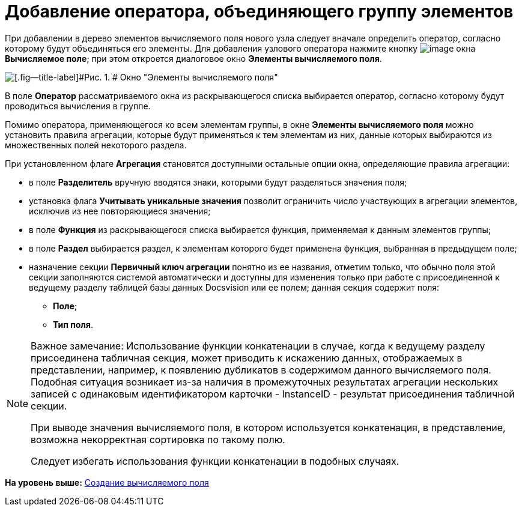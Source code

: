 = Добавление оператора, объединяющего группу элементов

При добавлении в дерево элементов вычисляемого поля нового узла следует вначале определить оператор, согласно которому будут объединяться его элементы. Для добавления узлового оператора нажмите кнопку image:img/Buttons/If.png[image] окна [.keyword .wintitle]*Вычисляемое поле*; при этом откроется диалоговое окно [.keyword .wintitle]*Элементы вычисляемого поля*.

image::img/Elements_of_Calculated_Field.png[[.fig--title-label]#Рис. 1. # Окно "Элементы вычисляемого поля"]

В поле [.ph .uicontrol]*Оператор* рассматриваемого окна из раскрывающегося списка выбирается оператор, согласно которому будут проводиться вычисления в группе.

Помимо оператора, применяющегося ко всем элементам группы, в окне [.keyword .wintitle]*Элементы вычисляемого поля* можно установить правила агрегации, которые будут применяться к тем элементам из них, данные которых выбираются из множественных полей некоторого раздела.

При установленном флаге [.ph .uicontrol]*Агрегация* становятся доступными остальные опции окна, определяющие правила агрегации:

* в поле [.ph .uicontrol]*Разделитель* вручную вводятся знаки, которыми будут разделяться значения поля;
* установка флага [.ph .uicontrol]*Учитывать уникальные значения* позволит ограничить число участвующих в агрегации элементов, исключив из нее повторяющиеся значения;
* в поле [.ph .uicontrol]*Функция* из раскрывающегося списка выбирается функция, применяемая к данным элементов группы;
* в поле [.ph .uicontrol]*Раздел* выбирается раздел, к элементам которого будет применена функция, выбранная в предыдущем поле;
* назначение секции [.keyword]*Первичный ключ агрегации* понятно из ее названия, отметим только, что обычно поля этой секции заполняются системой автоматически и доступны для изменения только при работе с присоединенной к ведущему разделу таблицей базы данных Docsvision или ее полем; данная секция содержит поля:
** [.ph .uicontrol]*Поле*;
** [.ph .uicontrol]*Тип поля*.

[NOTE]
====
[.note__title]#Важное замечание:# Использование функции конкатенации в случае, когда к ведущему разделу присоединена табличная секция, может приводить к искажению данных, отображаемых в представлении, например, к появлению дубликатов в содержимом данного вычисляемого поля. Подобная ситуация возникает из-за наличия в промежуточных результатах агрегации нескольких записей с одинаковым идентификатором карточки - InstanceID - результат присоединения табличной секции.

При выводе значения вычисляемого поля, в котором используется конкатенация, в представление, возможна некорректная сортировка по такому полю.

Следует избегать использования функции конкатенации в подобных случаях.
====

*На уровень выше:* xref:../topics/SettingView_Create_Calculated_Field.adoc[Создание вычисляемого поля]
